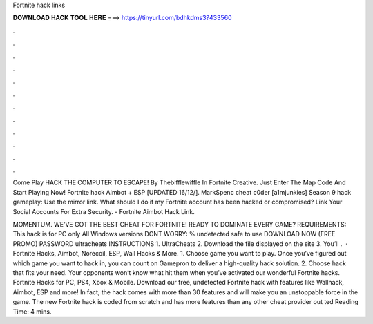 Fortnite hack links



𝐃𝐎𝐖𝐍𝐋𝐎𝐀𝐃 𝐇𝐀𝐂𝐊 𝐓𝐎𝐎𝐋 𝐇𝐄𝐑𝐄 ===> https://tinyurl.com/bdhkdms3?433560



.



.



.



.



.



.



.



.



.



.



.



.

Come Play HACK THE COMPUTER TO ESCAPE! By Thebifflewiffle In Fortnite Creative. Just Enter The Map Code And Start Playing Now! Fortnite hack Aimbot + ESP [UPDATED 16/12/]. MarkSpenc cheat c0der [a1mjunkies] Season 9 hack gameplay: Use the mirror link. What should I do if my Fortnite account has been hacked or compromised? Link Your Social Accounts For Extra Security. - Fortnite Aimbot Hack Link.

MOMENTUM. WE’VE GOT THE BEST CHEAT FOR FORTNITE! READY TO DOMINATE EVERY GAME? REQUIREMENTS: This hack is for PC only All Windows versions DONT WORRY: % undetected safe to use DOWNLOAD NOW (FREE PROMO) PASSWORD ultracheats INSTRUCTIONS 1. UltraCheats 2. Download the file displayed on the site 3. You’ll .  · Fortnite Hacks, Aimbot, Norecoil, ESP, Wall Hacks & More. 1. Choose game you want to play. Once you’ve figured out which game you want to hack in, you can count on Gamepron to deliver a high-quality hack solution. 2. Choose hack that fits your need. Your opponents won’t know what hit them when you’ve activated our wonderful Fortnite hacks. Fortnite Hacks for PC, PS4, Xbox & Mobile. Download our free, undetected Fortnite hack with features like Wallhack, Aimbot, ESP and more! In fact, the hack comes with more than 30 features and will make you an unstoppable force in the game. The new Fortnite hack is coded from scratch and has more features than any other cheat provider out ted Reading Time: 4 mins.
